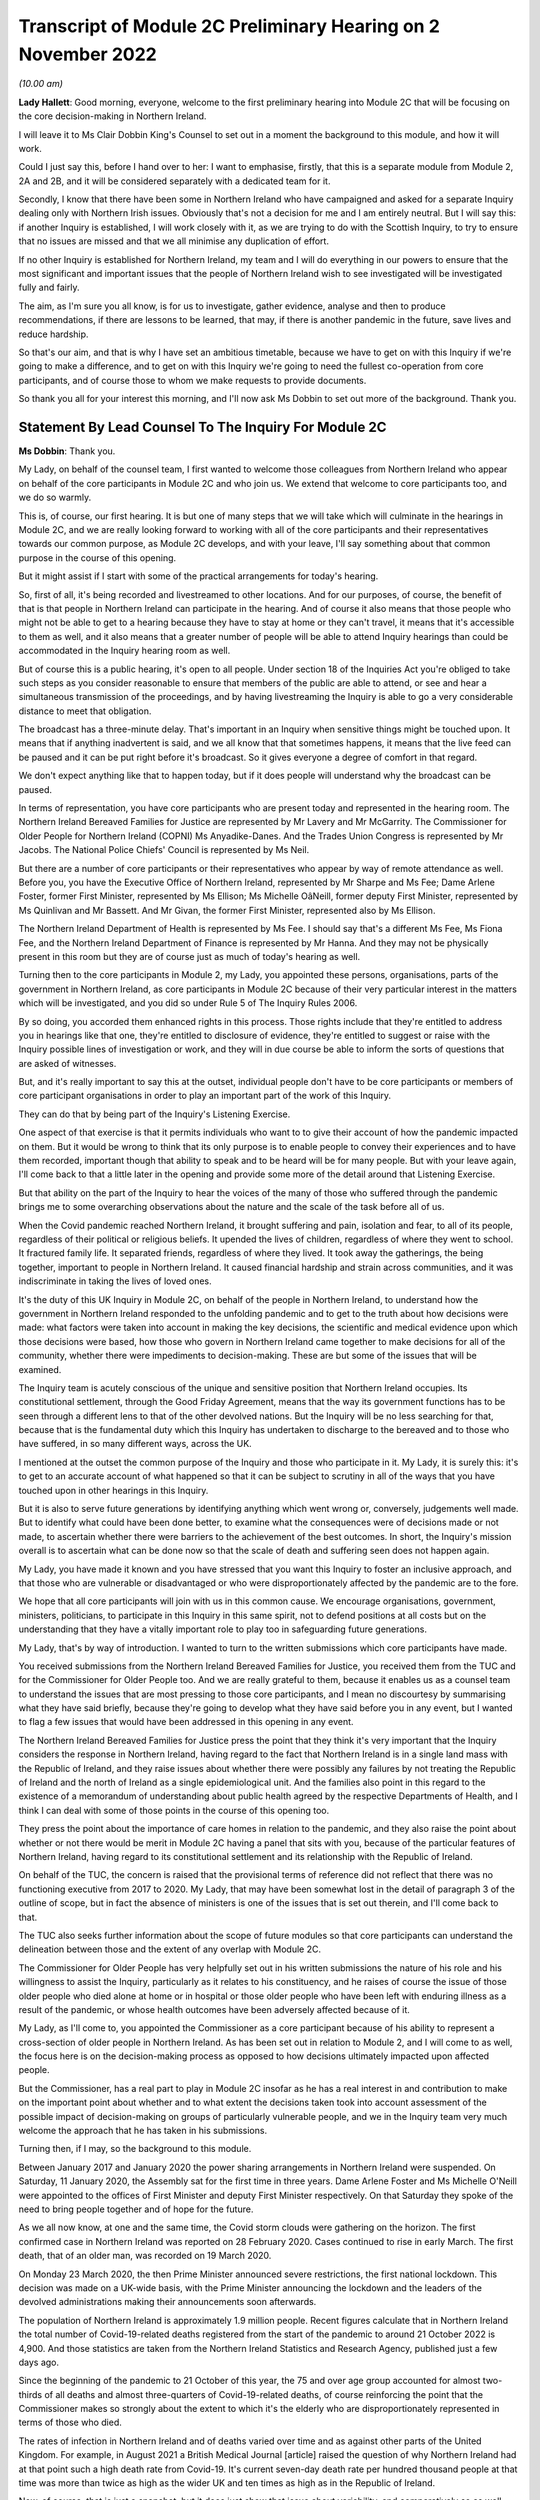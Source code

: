 Transcript of Module 2C Preliminary Hearing on 2 November 2022
==============================================================

*(10.00 am)*

**Lady Hallett**: Good morning, everyone, welcome to the first preliminary hearing into Module 2C that will be focusing on the core decision-making in Northern Ireland.

I will leave it to Ms Clair Dobbin King's Counsel to set out in a moment the background to this module, and how it will work.

Could I just say this, before I hand over to her: I want to emphasise, firstly, that this is a separate module from Module 2, 2A and 2B, and it will be considered separately with a dedicated team for it.

Secondly, I know that there have been some in Northern Ireland who have campaigned and asked for a separate Inquiry dealing only with Northern Irish issues. Obviously that's not a decision for me and I am entirely neutral. But I will say this: if another Inquiry is established, I will work closely with it, as we are trying to do with the Scottish Inquiry, to try to ensure that no issues are missed and that we all minimise any duplication of effort.

If no other Inquiry is established for Northern Ireland, my team and I will do everything in our powers to ensure that the most significant and important issues that the people of Northern Ireland wish to see investigated will be investigated fully and fairly.

The aim, as I'm sure you all know, is for us to investigate, gather evidence, analyse and then to produce recommendations, if there are lessons to be learned, that may, if there is another pandemic in the future, save lives and reduce hardship.

So that's our aim, and that is why I have set an ambitious timetable, because we have to get on with this Inquiry if we're going to make a difference, and to get on with this Inquiry we're going to need the fullest co-operation from core participants, and of course those to whom we make requests to provide documents.

So thank you all for your interest this morning, and I'll now ask Ms Dobbin to set out more of the background. Thank you.

Statement By Lead Counsel To The Inquiry For Module 2C
------------------------------------------------------

**Ms Dobbin**: Thank you.

My Lady, on behalf of the counsel team, I first wanted to welcome those colleagues from Northern Ireland who appear on behalf of the core participants in Module 2C and who join us. We extend that welcome to core participants too, and we do so warmly.

This is, of course, our first hearing. It is but one of many steps that we will take which will culminate in the hearings in Module 2C, and we are really looking forward to working with all of the core participants and their representatives towards our common purpose, as Module 2C develops, and with your leave, I'll say something about that common purpose in the course of this opening.

But it might assist if I start with some of the practical arrangements for today's hearing.

So, first of all, it's being recorded and livestreamed to other locations. And for our purposes, of course, the benefit of that is that people in Northern Ireland can participate in the hearing. And of course it also means that those people who might not be able to get to a hearing because they have to stay at home or they can't travel, it means that it's accessible to them as well, and it also means that a greater number of people will be able to attend Inquiry hearings than could be accommodated in the Inquiry hearing room as well.

But of course this is a public hearing, it's open to all people. Under section 18 of the Inquiries Act you're obliged to take such steps as you consider reasonable to ensure that members of the public are able to attend, or see and hear a simultaneous transmission of the proceedings, and by having livestreaming the Inquiry is able to go a very considerable distance to meet that obligation.

The broadcast has a three-minute delay. That's important in an Inquiry when sensitive things might be touched upon. It means that if anything inadvertent is said, and we all know that that sometimes happens, it means that the live feed can be paused and it can be put right before it's broadcast. So it gives everyone a degree of comfort in that regard.

We don't expect anything like that to happen today, but if it does people will understand why the broadcast can be paused.

In terms of representation, you have core participants who are present today and represented in the hearing room. The Northern Ireland Bereaved Families for Justice are represented by Mr Lavery and Mr McGarrity. The Commissioner for Older People for Northern Ireland (COPNI) Ms Anyadike-Danes. And the Trades Union Congress is represented by Mr Jacobs. The National Police Chiefs' Council is represented by Ms Neil.

But there are a number of core participants or their representatives who appear by way of remote attendance as well. Before you, you have the Executive Office of Northern Ireland, represented by Mr Sharpe and Ms Fee; Dame Arlene Foster, former First Minister, represented by Ms Ellison; Ms Michelle OâNeill, former deputy First Minister, represented by Ms Quinlivan and Mr Bassett. And Mr Givan, the former First Minister, represented also by Ms Ellison.

The Northern Ireland Department of Health is represented by Ms Fee. I should say that's a different Ms Fee, Ms Fiona Fee, and the Northern Ireland Department of Finance is represented by Mr Hanna. And they may not be physically present in this room but they are of course just as much of today's hearing as well.

Turning then to the core participants in Module 2, my Lady, you appointed these persons, organisations, parts of the government in Northern Ireland, as core participants in Module 2C because of their very particular interest in the matters which will be investigated, and you did so under Rule 5 of The Inquiry Rules 2006.

By so doing, you accorded them enhanced rights in this process. Those rights include that they're entitled to address you in hearings like that one, they're entitled to disclosure of evidence, they're entitled to suggest or raise with the Inquiry possible lines of investigation or work, and they will in due course be able to inform the sorts of questions that are asked of witnesses.

But, and it's really important to say this at the outset, individual people don't have to be core participants or members of core participant organisations in order to play an important part of the work of this Inquiry.

They can do that by being part of the Inquiry's Listening Exercise.

One aspect of that exercise is that it permits individuals who want to to give their account of how the pandemic impacted on them. But it would be wrong to think that its only purpose is to enable people to convey their experiences and to have them recorded, important though that ability to speak and to be heard will be for many people. But with your leave again, I'll come back to that a little later in the opening and provide some more of the detail around that Listening Exercise.

But that ability on the part of the Inquiry to hear the voices of the many of those who suffered through the pandemic brings me to some overarching observations about the nature and the scale of the task before all of us.

When the Covid pandemic reached Northern Ireland, it brought suffering and pain, isolation and fear, to all of its people, regardless of their political or religious beliefs. It upended the lives of children, regardless of where they went to school. It fractured family life. It separated friends, regardless of where they lived. It took away the gatherings, the being together, important to people in Northern Ireland. It caused financial hardship and strain across communities, and it was indiscriminate in taking the lives of loved ones.

It's the duty of this UK Inquiry in Module 2C, on behalf of the people in Northern Ireland, to understand how the government in Northern Ireland responded to the unfolding pandemic and to get to the truth about how decisions were made: what factors were taken into account in making the key decisions, the scientific and medical evidence upon which those decisions were based, how those who govern in Northern Ireland came together to make decisions for all of the community, whether there were impediments to decision-making. These are but some of the issues that will be examined.

The Inquiry team is acutely conscious of the unique and sensitive position that Northern Ireland occupies. Its constitutional settlement, through the Good Friday Agreement, means that the way its government functions has to be seen through a different lens to that of the other devolved nations. But the Inquiry will be no less searching for that, because that is the fundamental duty which this Inquiry has undertaken to discharge to the bereaved and to those who have suffered, in so many different ways, across the UK.

I mentioned at the outset the common purpose of the Inquiry and those who participate in it. My Lady, it is surely this: it's to get to an accurate account of what happened so that it can be subject to scrutiny in all of the ways that you have touched upon in other hearings in this Inquiry.

But it is also to serve future generations by identifying anything which went wrong or, conversely, judgements well made. But to identify what could have been done better, to examine what the consequences were of decisions made or not made, to ascertain whether there were barriers to the achievement of the best outcomes. In short, the Inquiry's mission overall is to ascertain what can be done now so that the scale of death and suffering seen does not happen again.

My Lady, you have made it known and you have stressed that you want this Inquiry to foster an inclusive approach, and that those who are vulnerable or disadvantaged or who were disproportionately affected by the pandemic are to the fore.

We hope that all core participants will join with us in this common cause. We encourage organisations, government, ministers, politicians, to participate in this Inquiry in this same spirit, not to defend positions at all costs but on the understanding that they have a vitally important role to play too in safeguarding future generations.

My Lady, that's by way of introduction. I wanted to turn to the written submissions which core participants have made.

You received submissions from the Northern Ireland Bereaved Families for Justice, you received them from the TUC and for the Commissioner for Older People too. And we are really grateful to them, because it enables us as a counsel team to understand the issues that are most pressing to those core participants, and I mean no discourtesy by summarising what they have said briefly, because they're going to develop what they have said before you in any event, but I wanted to flag a few issues that would have been addressed in this opening in any event.

The Northern Ireland Bereaved Families for Justice press the point that they think it's very important that the Inquiry considers the response in Northern Ireland, having regard to the fact that Northern Ireland is in a single land mass with the Republic of Ireland, and they raise issues about whether there were possibly any failures by not treating the Republic of Ireland and the north of Ireland as a single epidemiological unit. And the families also point in this regard to the existence of a memorandum of understanding about public health agreed by the respective Departments of Health, and I think I can deal with some of those points in the course of this opening too.

They press the point about the importance of care homes in relation to the pandemic, and they also raise the point about whether or not there would be merit in Module 2C having a panel that sits with you, because of the particular features of Northern Ireland, having regard to its constitutional settlement and its relationship with the Republic of Ireland.

On behalf of the TUC, the concern is raised that the provisional terms of reference did not reflect that there was no functioning executive from 2017 to 2020. My Lady, that may have been somewhat lost in the detail of paragraph 3 of the outline of scope, but in fact the absence of ministers is one of the issues that is set out therein, and I'll come back to that.

The TUC also seeks further information about the scope of future modules so that core participants can understand the delineation between those and the extent of any overlap with Module 2C.

The Commissioner for Older People has very helpfully set out in his written submissions the nature of his role and his willingness to assist the Inquiry, particularly as it relates to his constituency, and he raises of course the issue of those older people who died alone at home or in hospital or those older people who have been left with enduring illness as a result of the pandemic, or whose health outcomes have been adversely affected because of it.

My Lady, as I'll come to, you appointed the Commissioner as a core participant because of his ability to represent a cross-section of older people in Northern Ireland. As has been set out in relation to Module 2, and I will come to as well, the focus here is on the decision-making process as opposed to how decisions ultimately impacted upon affected people.

But the Commissioner, has a real part to play in Module 2C insofar as he has a real interest in and contribution to make on the important point about whether and to what extent the decisions taken took into account assessment of the possible impact of decision-making on groups of particularly vulnerable people, and we in the Inquiry team very much welcome the approach that he has taken in his submissions.

Turning then, if I may, so the background to this module.

Between January 2017 and January 2020 the power sharing arrangements in Northern Ireland were suspended. On Saturday, 11 January 2020, the Assembly sat for the first time in three years. Dame Arlene Foster and Ms Michelle O'Neill were appointed to the offices of First Minister and deputy First Minister respectively. On that Saturday they spoke of the need to bring people together and of hope for the future.

As we all now know, at one and the same time, the Covid storm clouds were gathering on the horizon. The first confirmed case in Northern Ireland was reported on 28 February 2020. Cases continued to rise in early March. The first death, that of an older man, was recorded on 19 March 2020.

On Monday 23 March 2020, the then Prime Minister announced severe restrictions, the first national lockdown. This decision was made on a UK-wide basis, with the Prime Minister announcing the lockdown and the leaders of the devolved administrations making their announcements soon afterwards.

The population of Northern Ireland is approximately 1.9 million people. Recent figures calculate that in Northern Ireland the total number of Covid-19-related deaths registered from the start of the pandemic to around 21 October 2022 is 4,900. And those statistics are taken from the Northern Ireland Statistics and Research Agency, published just a few days ago.

Since the beginning of the pandemic to 21 October of this year, the 75 and over age group accounted for almost two-thirds of all deaths and almost three-quarters of Covid-19-related deaths, of course reinforcing the point that the Commissioner makes so strongly about the extent to which it's the elderly who are disproportionately represented in terms of those who died.

The rates of infection in Northern Ireland and of deaths varied over time and as against other parts of the United Kingdom. For example, in August 2021 a British Medical Journal [article] raised the question of why Northern Ireland had at that point such a high death rate from Covid-19. It's current seven-day death rate per hundred thousand people at that time was more than twice as high as the wider UK and ten times as high as in the Republic of Ireland.

Now, of course, that is just a snapshot, but it does just show that issue about variability, and comparatively so as well. But, my Lady, each death, each case of serious illness will have devastated those affected. And for those who lost a loved one, as we all now know, that loss will be or will have been compounded by the absence of family and friends, the comfort that all of us expect to have in those times of bereavement.

The impact of the pandemic was surely felt by almost every person in Northern Ireland, but some more than others. It's well understood that the pandemic placed health and social care services and systems under the most enormous pressure. Frontline staff of those services and those offering other vital services like transport or supermarket work exposed themselves to daily risk. Swathes of the economy were affected and impacted. Individuals lost employment, their business or job security.

But for many other people, my Lady, the cost was a hidden one. It meant living in housing that was poor, or unsuitable, or overcrowded. For some, there was no escape from violence or abuse at home. There was no or little respite for those families who cared for other family members within their home, or for those families with children with particular needs.

For other people, there was a cost to their mental health. For other people, illnesses have gone undiagnosed or untreated, and those delays cannot now be undone, or could not be undone.

There are other issues as to the impact on those with existing health conditions or those children whose education was interrupted for such a long time and whether that will impact on their potential into adulthood. And a further related issue which is pressing in Northern Ireland is the impact that the pandemic had on its fragile health system.

But coming back to Module 2C, my Lady, what this human cost points to is the need for rigorous investigation of the decision-making process at the outset. In Module 2C that investigative gaze is necessarily on how the most senior levels of government reacted to the pandemic and the decisions which they made, but particularly in respect of non-pharmaceutical interventions.

I'm sure that those interventions are imprinted on all of us, but of course they included those things like the lockdowns, the local restrictions, the working from home, the social distancing.

What will be investigated in Module 2C are those matters that fall within the Inquiry's terms of reference and the provisional outline of scope document for Module 2C.

There may be those people in Northern Ireland who are unaware that there was a consultation process that informed both of these. As has been set out in the Module 1 hearing, after you were appointed and draft terms of reference had been formulated, you wrote an open letter to the public in which you announced that there would be a public consultation process on the draft terms of reference. And that was specifically so that you could take into account those issues which were pressing and of concern to the public.

You consulted widely across all four nations, and in March 2022 you visited Northern Ireland and you spoke to bereaved families there. And again, that was so that you could understand the issues in Northern Ireland which were most pressing and important to them.

In all, that process generated over 20,000 responses across the United Kingdom. A comprehensive independent report was produced which encapsulated the views expressed and the key themes that were produced as well. That, in turn, led you to revise the terms of reference in important ways, and those revisions were accepted by the then Prime Minister.

The Inquiry was formally opened on 21 July 2022, and it was at that point that you announced that it would proceed on a modular basis which would be announced and opened in sequence.

Module 2C is, as you say, quite separate to Module 2, but it is also integral to it as well. The provisional outline of scope for Module 2 was published on 31 August of this year, and it's going to examine the core political and administrative governance and decision-making in the United Kingdom concerning high level response to the pandemic from January 2020, and it's going to pay particular scrutiny to the decisions that were taken by the Prime Minister and the Cabinet, as advised by the civil service, senior political, scientific and medical advisers and Cabinet subcommittees.

So Module 2C is the analogue to that in Northern Ireland, and, as I've already said, it will focus on the decision-making by the government, including the First Minister, the deputy First Minister, and other ministers during this period.

To that end, Module 2C was also opened on 31 August, alongside the counterpart modules in Wales and Scotland as well, and its provisional scope was published on the same day.

So, like all of those parts of the Inquiry which fall under the umbrella of Module 2, it will be intensely focused on the decision-making by the government in response to the pandemic, so between the early stages of the pandemic in January 2020 until the Covid restrictions were lifted in March 2022.

Its outline of scope is necessarily provisional, because Module 2C must, like its counterparts, be agile and capable of responding as the issues are revealed in terms of disclosure and evidence.

It's inevitable that this will include consideration of the consequences of not having power sharing arrangements right up until the emergence of Covid and the response that that absence had on the response to the pandemic.

It seems to us, my Lady, that there are a series of really practical questions that that gives rise to. But standing back from that, the main question appears to be what impact it had on those who picked up the reins of power in January 2020 and who were not just beginning to run government again in Northern Ireland and all that that entails, but who were thrust headlong into dealing with a rapidly unfolding pandemic.

What was the legacy of the absence of power sharing arrangements on the institutions of government, on civil servants, on the health service? How did that shape the response by the government to the pandemic?

That means, naturally, that there's going to be a focus on those politicians who held the highest offices in this module: the First Minister and the deputy First Minister. We do understand their relationship with the Executive Committee and the role of the Executive Committee in decision-making in Northern Ireland.

But the First Minister and the deputy First Minister do have a distinct position in the constitutional arrangements in Northern Ireland, and it was for that reason that you appointed them core participants in their own right. And between them they should be able to speak to the decisions that were made in the Executive in terms of those key decisions that will be subject to scrutiny.

But again, my Lady, standing back and pulling the lens out, as it were, I anticipate that what you may also want to scrutinise, given the unique power sharing arrangements in Northern Ireland, is whether and to what extent politicians pulled together for the good of all people and to what effect.

Like all of the devolved nations, Module 2C will also seek to understand the relationship between the government in Northern Ireland and the United Kingdom Government as well in that decision-making process, whether and how that relationship impacted upon the decisions which the government in Northern Ireland made. And that will include examination of the information, the advice, the expertise provided by the UK Government and other relevant international and national bodies as well. But I suppose, in summary: what was the nature of the relationship, the dialogue, the communication, between the United Kingdom Government and the devolved nations? And did that relationship work in Northern Ireland so as to produce the best outcomes for people?

Northern Ireland is quite distinct from Scotland and Wales in terms of its history, its geography, its constitutional arrangements. It shares a border, of course, with the Republic of Ireland and that adds a different dimension again, as compared to the other devolved nations. As set out in the provisional scope document, the Inquiry will also consider the extent to which decisions were informed by the response of the government in the Republic of Ireland as well.

But I thought it would help at least if I said or indicated that we are aware of the matters that the bereaved families have raised as well about the issue of Northern Ireland being an epidemiological unit with the Republic of Ireland, and we're aware of the memorandum of understanding as well, and we have sought to ask relevant bodies about that in the Rule 9s as well.

A good example of that, for example, is the public health authority in Northern Ireland. We have asked that body a series of questions about their interactions with counterparts in the Republic of Ireland or about co-operation in the Republic of Ireland. So we are aware of that.

Just turning to the really significant decisions that the investigation will focus on, Module 2C will consider the timeliness of the interventions, whether there were viable alternatives, whether different decisions might have produced different outcomes.

We hope to investigate what the driving forces of the decision-making were. Put another way, were there overarching principles which informed how government approached the decisions it had to make or which guided decision-making? Did politicians have consistent objectives that they sought to meet when they were making decisions? Did they have ethical frameworks within which they ought to make those decisions as well? Those are all the sorts of things we hope will be encompassed in the investigation.

Also, to what extent was it possible to reliably foresee or measure the consequences of the decisions that were taken? Not just in terms of the spread of the pandemic as well but all of the other ways that they affected society as well. Were there steps that could have been taken to mitigate those other potential consequences?

Of course, implicit in all of those questions is understanding the extent to which there was assessment of the impact that the decisions would have on existing inequalities.

Being clinically vulnerable is one potential area of inequality, and perhaps it's the one that comes most to mind when we consider Covid, but we know that there are many other people who have been disproportionately affected, and we've touched on some of those already: the people on frontline services, the disabled, the elderly, children, those with chronic health needs, and members of ethnic minority communities. In common with the other Modules 2 and 2A and 2B, we will also seek to ascertain the extent to which the different groups of people who stood to suffer particular disadvantage because of the pandemic were identified as part of the decision-making process, and the degree to which this was factored into that important decision-making.

And of course, as I've already said, that's the very reason why you have appointed representative bodies as core participants in Module 2C, but we will also be seeking witness statements and evidence from other statutory bodies who have important roles in relation to people with protected characteristics, and I will return to that.

My Lady, the four nations were not in lock-step with each other in terms of the measures which they took to tackle the pandemic, and that's not to suggest that they should have been, but there are issues about why there was divergence, whether the taking of divergent approaches mattered, and again, whether or not that impacted on the overall effectiveness of the response to the pandemic.

It's also clear that the pandemic put those experts -- and by this we broadly mean those with scientific, statistical and medical expertise -- under great pressure to produce data and advice at pace and to make that comprehensible to civil servants, advisers and politicians who would go on to use it to inform their decision-making. And again in Module 2C we wish to investigate that further and understand the extent to which those charged with the high-level decision-making were able to assimilate and understand the science of responding to the pandemic as well.

Module 2C will also consider the wider issues around health messaging. Were there issues particular to Northern Ireland that the health communications needed to tackle? Were the communications as effective as they could have been? Were there any factors which impacted upon public confidence in the steps the government was asking the public to take in response to the pandemic?

My Lady, these are some of the provisional matters which Module 2C anticipates will be investigated and that we have begun the process of sending Rule 9 letters out in respect of.

My Lady, in terms of the future course of the Inquiry, one of the issues which has been raised is how the Inquiry will develop and what part Northern Ireland will play as the Inquiry does develop. In Module 2, because the focus is on those crucial, very high-level decisions, it was clear that the devolved nations need to have these sub-modules, but the ambit of later modules and how the interests of the devolved nations will be represented in those as the Inquiry progresses is a matter which is under consideration.

You indicated in July 2022 that one further module would be Module 3, and that that would examine the impact of Covid on healthcare systems generally and on patients, hospital and other healthcare workers and staff. More detail was set out about that on Monday in the hearing in Module 2. I wasn't going to repeat everything that was said about that on Monday, but I think it's important to say that Module 3 will include consideration of the impact of the pandemic on healthcare systems in England, Wales, Scotland and Northern Ireland, and that this will include issues such as the capacity of healthcare systems to respond to the pandemic and how they evolved, healthcare-related inequalities, core decision-making within the healthcare systems. And other matters that you have directed will be inquired into include staffing levels, critical care capacity, palliative care, the issue about Do Not Attempt Cardiopulmonary Resuscitation instructions, those really important issues that arise in connection to healthcare. I thought it was important to say something about that and to indicate the level of detail with which those issues will be considered.

As regards later modules, you have indicated broadly that they will cover both system issues and impact issues across the United Kingdom, and that this will include issues like: vaccines, therapeutics and antiviral treatment across the UK; the care sector; government procurement and PPE; testing and tracing; government business and financial responses across the UK, and impact on business sectors; health inequalities and the impact of Covid-19; education and children and young people; the impact on public services and public sectors; and issues like hospitality, retail, sport and culture.

My Lady, it may be that different modules take different approaches dependent on their subject matters, because there is an inherent flexibility to the modular system. But the Inquiry would wish to make clear that those issues significant to Northern Ireland will be considered with rigour as the Inquiry develops.

May I say a brief word about the Rule 9 requests that we have made.

The Inquiry started its work on 21 July and, like all public inquiries, a very good deal went on to get the Inquiry set up and instituted, and that included getting Module 2C started.

The work has included the sending of the initial really important Rule 9 letters to organisations who are significant because the disclosure that we seek from them will be fundamental to our work, and it's likely that the disclosure we get from them will inform the further Rule 9 disclosure requests that we make.

Those initial requests have been sent to the Northern Ireland Executive, the Department for Health, the Northern Ireland Office and the Public Health Agency.

That process of issuing Rule 9 letters is ongoing and iterative. It's expected that within the next few weeks those requests will also be sent out to the government departments in Northern Ireland, the Office of Northern Ireland's Chief Medical Officer, statutory bodies responsible for safeguarding and promoting the rights and interests of vulnerable people as well.

I just wanted to say, though, that the Rule 9 letter to the Executive Office is of obvious import. It's a critical one. Aside that it seeks a corporate statement about the processes by which decisions were made by the government in Northern Ireland, it also seeks extensive disclosure. And the type of disclosure sought, and I emphasise this is just to indicate some of the things that have been sought, is extensive.

So what we've asked for are things like the key policy and guidance documents, position papers, policy advice, any framework agreements which were entered into that relate to the issues that have been asked about, a chronological list of key meetings, so meetings at which significant decisions were made or discussed. For those sorts of meetings, the agendas, submissions to ministers, briefing notes, pre-reading, actions, action trackers.

That's just, again, a snapshot but it's important to, I think, make clear the detailed sort of material that we are seeking from the Executive Office. Because what we ultimately want to get is the record of how the key decisions were made and what underpinned the decisions. So we expect to receive a record of the discussions which led to the decisions and, as I've said, the underlying material. And we hope that once we have that that will obviously -- and the disclosure from the other key organisations -- that will be the spine of our disclosure and provide us with that ability then to go to other people, other organisations, on the basis of what we know to ask for that more detailed disclosure or that ability to ask very specific things of people that we know that they must know about.

A team of solicitors, barristers and paralegals is ready and waiting to review the material that we receive for relevance.

An issue that has been raised over the course of the past couple of days, and indeed in relation to Module 1, and you gave a ruling about it, is the disclosure of Rule 9 requests. The submission which has been made to you by the Inquiry teams is that the disclosure of Rule 9 requests is not required by the Rules, nor established by past practice, and that given that almost all of the Rule 9 requests will be superseded by and built upon further iterative requests from the Inquiry, disclosure of the Rule 9 requests would of itself not serve any particular purpose, because they would be bound to be built upon in any event. And of course core participants will get to see the relevant material which that generates as well.

But what you indicated in the ruling in Module 1, and it was referred to in the hearing in Module 2, is that the Inquiry is also undertaking to provide an update as well, I think it's a monthly update, as to disclosure and where it has reached in each of the sub-modules as well.

Turning then to disclosure to core participants.

My Lady, public inquiries, like other investigative bodies, are a bit like funnels. That's the analogy that's often drawn. By their Rule 9 requests they seek a variety of material which is likely to be relevant or may be relevant, and upon inspection it may not be or it may lead the Inquiry down a different investigative route to a more relevant document or piece of evidence.

The point is that by a process of assessment for relevance, the Inquiry is able to refine that which it ultimately provides to core participants.

In an Inquiry like this, there is an obvious need for balance. The number of potentially relevant documents held by core participants or organisations across the UK is vast. Reference was made on Monday to that maximum public law that too much disclosure can be as damaging as too little, and I was reminded of something that Lord Justice Singh, who has given lots of important judgments on disclosure, said in the well known case of Hoareau, he warned against parties off-loading -- those are his words, not mine -- a "huge amount" of disclosure on another party and asking them "to find the 'needle in the haystack'". And what he emphasised was the importance of parties assisting the court in order to get to the key issues.

Lord Justice Singh's concern can apply equally to public inquiries. Too much disclosure can be derailing. It can obscure that which is really important. And as contemplated by Lord Justice Singh, critical documents are much harder to find in a morass of marginally relevant or irrelevant documents.

So in Module 2C we will strive to get that balance right by our iterative process, not by making requests of core participants which amount in reality to just asking them for everything or almost everything or which excuse them from exercising critical judgement or assessment as to what's been asked for.

We've started by asking for the materials relevant to the making of key decisions but we will fan out from there and we will make further iterative requests from disclosure, and that will build upon what has already been received and it will go to the issues that the Inquiry considers of particular relevance.

But it's really important to say that those persons and organisations who have been asked for disclosure can really play a part in that, and we have reiterated the point to them that we do expect them to engage in the process in the spirit of co-operation.

We have indicated that organisations should be candid where questions have been asked of them intended to elicit information about difficulties which they encountered or where systems didn't work as effectively as they might have done in response to the pandemic. And material providers have been asked and will be asked to bear that in mind in terms of their approach to requests for information and disclosure, and to work with us to ensure that the Inquiry has access to all materials of relevance and not just those that we have asked for.

We're really grateful for the positive engagement and the willingness to assist that has thus far been pledged, but we do, on behalf of the Inquiry, need to make it quite clear that the Inquiry will be robust in its approach to disclosure requests and it does expect full co-operation from all those who hold relevant material.

My Lady, you also ultimately have the power to compel disclosure as well under section 21 of the Inquiries Act. We haven't asked you to exercise that power yet, but we won't hesitate to do so if we think that there is any holder of relevant materials who needs to be compelled.

So these are some of the steps that will be taken in relation to disclosure: first, as has been indicated by the Inquiry, disclosure updates will be provided so as to report on progress which has been made in obtaining relevant documents. Every core participant will receive the same documents in their module.

We will provide all documents that the Inquiry has received, subject to three things: first, a relevance review so that only relevant documents are provided; a de-duplication exercise; and then redactions, but in accordance with the redactions protocol. For example, that most obviously applies where, for example, there's personal information about people or by the making of any restriction order by you, my Lady.

Disclosure will take place in substantial tranches, it's not going to be piecemeal, and the system that will be used for its management is Relativity.

My Lady, I said that I would return to the Listening Exercise. I hope that's a convenient point to do so.

It's the process by which the experiences of bereaved families and others who have suffered because of the pandemic can be provided to the Inquiry and listened to or read, then analysed and summarised and provided to the Inquiry teams and to core participants for use in public hearings.

As has already been stated in respect of Module 2, this isn't analysis or summary of statistics or data, but rather of experience. By this means, the Inquiry will be able to hear the voices of the people of the UK and to reflect upon their experiences, but also to incorporate -- and this is important -- those accounts into its work. So the summaries of the accounts given by people and the accompanying analysis of those accounts will be fed into the public hearings as written evidence.

The Listening Exercise gives opportunity to contribute to the work of the Inquiry but in a way that requires no formality nor any need to attend a hearing, and it's open to all of those people whose lives have been affected across the spectrum of human experience. And of course no one person's experience or loss will be the same as another's, and the Listening Exercise enables this Inquiry to capture that full breadth of human experience across the United Kingdom, but including from those people who would never otherwise come forward or whose voices would never be heard in the setting of a formal public inquiry. It allows people to come forward and say what happened to them in circumstances where they otherwise might not. And we really hope that people in Northern Ireland will contribute to the work of the Listening Exercise.

So it will support the Inquiry's legal process, but -- people need not be worried -- it's not a legal process in and of itself, and the experiences which people share will not be filed in the hearings by way of direct evidence or as individual testimony. Their accounts will be anonymised.

The plans for the Listening Exercise have been set out in a note from the Solicitor to the Inquiry which is available on the Inquiry website, but, as was set out in the hearing in Module 2, piloting of different approaches to the Listening Exercise is going to start shortly. Obviously the piloting is important because the architecture of the Listening Exercise has to be just right.

In November there's going to be a pilot of an online platform whereby people will be invited to share their experiences via the Listening Exercise website. And then later, in the winter and into the spring, a pilot in-person and online process will start with group sessions, and over time those trials will increase in scales until the Listening Exercise is running at full capacity next year.

My Lady, may I touch upon the issue of expert witnesses.

The Inquiry has provisionally identified a number of specialist areas in relation to which lay and expert witnesses may give evidence in Module 2, and in broad terms the specialist areas that Module 2 has identified may include the following: public policy and governance, systems for measuring and the estimation of infections and deaths and the registration of deaths, statistical methods in infectious disease epidemiology and the modelling, government and public communications, and behavioural science. That's just a summary.

We on behalf of Module 2C will consider whether issues relevant to Northern Ireland could be captured by the same experts, but will also consider any areas of specialism that it might have specific Northern Irish expertise on for Module 2C. And I think as has already been said, in the event that experts are instructed, for example, letters of instruction setting out the parameters of their work and the questions that they will be asked will be prepared. The questions that experts are asked to address will be made available to core participants in advance of any report being finalised, and core participants will be provided with an opportunity to provide observations on them.

My Lady, again with your leave, I just wanted to end this opening on the issue of commemoration.

Because the scale of the loss which this Inquiry will consider is unprecedented, so too must it find different ways to acknowledge those who died. One of the purposes of commemoration is to remind core participants and the Inquiry of the people who are at the centre of its work, to bring them to mind, to remind everyone that behind all of the legal processes, the issues, the forensic points, there are people who were loved and who are missed, and who sight must not be lost of.

In this Inquiry, the scale of loss is so great and the experience of loss through Covid so wide, so proximate to all, that on behalf of the Inquiry team we wanted to reiterate that this loss of sight will not happen. Consideration of those who died, of the loss suffered by those who continue to live, will naturally permeate all aspects of the Inquiry's work, and of Module 2C's work.

The Inquiry is considering other ways to remember and to reflect upon those people who died. My Lady, I know that consideration is being given to perhaps a physical installation at a hearing centre which could be a static or mobile artwork or something more organic that grows over time, such as a book of commemoration or a video wall, and that you're also looking at how the Inquiry website can be used for commemoration.

But I know, and that you will want this to be emphasised, that you want the Inquiry to work with those representatives of those most affected to develop a fitting commemoration and that the Inquiry will notify effective groups of its developing thinking and involve them as appropriate in the coming weeks.

My Lady, just then in terms of future hearings.

It's anticipated that there will be a further preliminary hearing for Module 2C in the early part of 2023. The Module 2 hearing will take place in and around summer 2023, but the public hearing in Module 2C will take place in Northern Ireland in early 2024, and I think the provisional marking for it is about three weeks, and this will be kept under review. So I think it's important to say that there's a slightly different timetable then for Module 2C.

My Lady, those are the opening submissions on behalf of Module 2C. Is there anything that I can assist you with?

**Lady Hallett**: Not at this stage, thank you very much indeed, Ms Dobbin, it's been extremely helpful.

We shall take a break now and I will return at 11.15. Thank you.

*(11.00 am)*

*(A short break)*

*(11.15 am)*

Submissions On Behalf Of Northern Ireland Covid-19 Bereaved Families For Justice By Mr Lavery
---------------------------------------------------------------------------------------------

**Lady Hallett**: Mr Lavery.

**Mr Lavery**: Good morning, my Lady.

**Lady Hallett**: Good morning, Mr Lavery.

**Mr Lavery**: As your Ladyship knows, at this stage the people I represent are the Northern Ireland Covid-19 Bereaved Families for Justice, and I have outlined before, but for the purposes of this, I'm just going to say very briefly who these people are.

First of all, they're a formidable group of people, headed by Martina Ferguson, who is here, and she is over at the Inquiry today, my Lady, and Brenda Doherty. And they're represented by myself and Conan Fegan, Malachy McGowan, and the team from PA Duffy, who are over here today as well, and represented that group at the Module 1 and Module 2 on which I've already addressed your Ladyship.

This is the first module dealing specifically with Northern Ireland but, as I said to your Ladyship in Module 1, we and the people I represent first met you at a Listening Exercise in the Europa Hotel in Belfast in March, and indicated to you at that previous preliminary hearing how much everybody was struck by the humanity you showed at that event and how moved you were, and everybody, by the accounts given, the personal accounts given of everybody there. It was a group of about 15 or 20 people. And how deeply impacted those people were by the -- not just the effect of the bereavement, but the impact that the restrictions had on their last moments with their loved ones, and saying goodbye to their loved ones, and those end of life decisions that they were forced to make in the most difficult and extreme circumstances, without any advice and with very little support.

I say that by way of opening, and we have addressed in the previous modules the issue of the Listening Exercise and how that might evolve and the process that the Inquiry is putting in place to deal with that, and what I wanted to share as well was, at that event in the Europa, how you shared with us the impact that hearing accounts like that had on you at that event and in previous inquiries in which you had been involved, deep personal impact.

I'm not going to go over how the Listening Exercise is to be carried out, but there is room, we think, still for a -- because of the scale of this module and the amount of people involved, that the Inquiry would at least keep under consideration some form of pen portrait exercise when the Inquiry sits in Northern Ireland, for instance, or at some stage. That would be very important to the people that I represent.

We welcome the other core participants that are here today as well, my Lady. The TUC are making an important contribution, have done in the other modules. And of course today we have the Commissioner for Older People of Northern Ireland.

We agree that it wouldn't be possible to set out -- it wouldn't be practically possible to set out in any detail all of the issues that will be addressed in the course of the Inquiry. And as Ms Dobbin said in her address to your Ladyship earlier on today, she did carefully and accurately summarise the thrust of our submissions about what should and might be -- should be the focus of Module 2C. We are encouraged. It's a mark, I think, of the role that the core participants can and will play that our submissions so far have been listened to and the response from Ms Dobbin today to those submissions is very much to be welcomed.

For instance, when she says that the focus -- that there will be a focus on those who held the highest offices in Northern Ireland, that the role of the central government she addressed your Ladyship upon earlier, and how does that fit between Module 2 and Module 2C, that central government's awareness of the unique situation of Northern Ireland, what kind of contingency there was for that, and what the response was.

I have addressed your Ladyship on the uniqueness of the situation in Northern Ireland, and Ms Dobbin referred in particular this morning to the -- which I know has been addressed by the TUC in their submissions -- the three-year hiatus up until January of 2020. But unfortunately what is an ongoing feature of Northern Ireland has been periods when there has been no Assembly, or no functioning Assembly, or the mandatory coalition arrangement that is government devolved in Northern Ireland under the Good Friday Agreement. It's uncontroversial to say at this stage, my Lady, during another period of no Assembly and no government, that there is a state of dysfunction in devolved government in Northern Ireland which central government ought to be aware of, as I say, ought to make contingency for, and be able to respond to.

I mention that when I say that our submissions are and have been addressed. I also say, my Lady, it's very important that we're here and that we make contact with the Inquiry team on a personal basis, and we want to offer our support and collaboration with the team, and so I'm highlighting these as features where we have raised issues and that they appear to have been addressed and considered by the team.

For instance again, and Ms Dobbin referred to this earlier, that the Rule 9 requests would be targeted at the issue of co-operation with the Republic of Ireland dealing with those matters that we dealt with in our written submissions.

Just touching on those submissions, my Lady, and I mentioned the unique features of Northern Ireland. Of course there's the dysfunctional devolved government, but two other prominent features are that we don't have an NHS as such, we have a universal healthcare arrangement where health is dealt with together with social care by the same bodies -- there are five separate bodies dealing with this -- and how they joined up, how their thinking was joined up, if it was at all. And of course the Inquiry will want to look at how far those senior politicians and decisions they made filtered all the way down to decisions that were made on the ground.

So that's the unique feature. But of course the island of Ireland as a single -- it's a word I struggle with, my Lady, your Ladyship referred to it -- juridical -- on Monday -- epidemiological unit.

Of course, that goes without saying when you think about it, but such is the nature and history, which again Ms Dobbin referred to, about Northern Ireland that it is sometimes forgotten.

The island of Ireland -- there is a reference to border controls and the extent to which decisions were informed by the response of the Government of the Republic of Ireland, and Ms Dobbin has indicated today that -- how that will be fleshed out and looked at, and that is to be welcomed.

So there's the epidemiological unit and then there's the memorandum of understanding that existed between Northern Ireland and the Republic of Ireland Health ministers.

It came as a surprise to us when we were looking at this, my Lady, that for the last 24 years there has been a single all-island institute for public health for the Republic of Ireland and Northern Ireland, which was set up under the Good Friday Agreement and is directly accountable to the Chief Medical Officers in Belfast and Dublin. This was looked at by SAGE in its report of 12 May 2020, and when they were looking at managing the risk of exporting and importing cases from countries with high risks of transmission, they identified a serious loophole where they said it will be perfectly possible for someone to fly from somewhere where the level of infection is extremely high, such as New York to Dublin, and then change planes to travel to London. For this and for other reasons related to the extent of movement across the Irish border, it makes much more sense either to treat the two main islands of Britain and Ireland as separate entities for human health purposes, as is already the case for animal health, or for the UK and Republic of Ireland to agree a common approach.

Again, I mentioned that, in Module 2, what connection was there between the governments in Dublin and London, and what impact the common travel area has on dealing with matters relating to the pandemic.

And that there were three issues identified by Dr Scally, who is Honorary Professor of Public Health at University of Bristol and president of the Epidemiology and Public Health section of the Royal Society of Medicine, and he said that there are three outstanding issues that require an urgent all-Ireland response. One was the investigation of the relatively high incidence of cases of coronavirus in the border counties of the south. And the second is the difficult issue of putting airport restrictions. The third is the nonsensical difference between the recommendation, under some circumstances, of 14 days' isolation in the south and seven days in the north. And he wrote further in February 2021 again identifying:

"... two missing components of successful zero Covid strategy in Ireland ... firstly, mandatory hotel quarantining for travellers arriving on the island and secondly, effective north-south co-operation."

Just to quote him briefly, my Lady, if I may:

"You cannot have this situation, which we know doesn't work, of voluntary self-isolation combined with a lack of co-operation north and south ... Government ministers in Dublin insist that it is impossible to cooperate with the North because of the DUP and we can't have an all-island strategy. In reality, it's a failure of the body politic, both north and south.

"Meanwhile, we have now far exceeded the number of deaths from 'the Troubles'. Don't tell me it's impossible for the administrations north and south to co-operate on this; that is stupid."

These difficulties again were highlighted by a study entitled "Obstacles to Public Health That Even Pandemics Cannot Overcome: The Politics of COVID-19 on the Island of Ireland". Again, just to quote briefly from that study:

"Public health narratives that frame the island of Ireland as a [single epidemiological unit] or for Covid-19 are seen to push NI one step closer to a united Ireland, and coming on foot of the Brexit trade deal between the UK and the EU, unionist concerns are at an all-time high. Ultimately, Brexit has further 'politicised and toxified the British-Irish political landscape' so much so that public health responses are automatically viewed as constitutional threats."

And they go on to say:

"... however, this study has demonstrated substantial public health policy alignment brought about through ongoing dialogue and cooperation between the health administrations in each jurisdiction. While this is cause for optimism, the outbreak of Covid-19 on the island of Ireland is a reminder that there are political obstacles to public health that even pandemics cannot overcome."

The idea that political decisions were made in Northern Ireland against the background of binary constitutional issues -- should we follow Dublin or London in the way that we approach a pandemic? -- and how much that featured is something that's important to look at in the Northern Irish context.

Then, my Lady, the second issue under this is this memorandum of understanding that was arrived at between Northern Ireland and the Republic of Ireland Health ministers, and this was formulated on 7 April 2020 where the memorandum of understanding committed the NI Executive and the Republic of Ireland Government to "coordination and cooperation" in response to Covid-19, with the active involvement of health administrations to protect as paramount "the lives and welfare of everyone on the island ... and no effort will be spared in that regard".

Again, Dr Scally commented on this and described it as a meaningless document:

"The language remains great and the sentiment is excellent, but I don't think anyone could point to anything that it has influenced for the better. There is no use in having this wonderful tool is no one is prepared to pick it up and use it."

And the failure to put that to proper use we say were choices or failures of political and administrative decision-makers, and which clearly had a deleterious impact upon the way the pandemic was managed.

Ms Dobbin has mentioned the issue of care homes, which we raised, and that that will be a central issue to be looked at. 30% of all deaths in Northern Ireland from the pandemic occurred in care homes.

The issue of Rule 9 requests, my Lady, has been dealt with, and we addressed you in previous submissions relating to that. I'm not going to dilate on that any further nor on the issue of disclosure to core participants.

We have suggested that there might be a role for expert panels as happened in at least two other Inquiries in Northern Ireland, the Inquiry into Urology Services, and the Neurology Inquiry in Northern Ireland, that is --

**Lady Hallett**: Sorry to interrupt, Mr Lavery. By that you mean expert panel advisers or panelists to sit with me as decision-makers?

**Mr Lavery**: Well, panel expert -- this is something that has -- it can be looked at either way. I mean, we have an open mind about this as well. But it's something -- first of all, panel members, and the identity of those, and whether or not there is going to be panel members for Northern Ireland, and whether they're going to be bespoke, with a particular knowledge of and interest in the issues that we're looking at and Republic of Ireland issues. But I'm certainly not suggesting that your role, my Lady, should be usurped in some way by a panel of experts, a panel working with your Ladyship in that regard, and who can advise and look at material --

**Lady Hallett**: I was only asking --

**Mr Lavery**: -- (overspeaking) -- not just on an individual basis.

**Lady Hallett**: Sorry to interrupt you. I was only asking because, as you know, to have decision-making panel members is a matter for the Prime Minister, not for me.

**Mr Lavery**: Yes.

**Lady Hallett**: But I certainly have been looking at, and as Ms Dobbin outlined, the idea of having panels of experts to advise the Inquiry is something I think is well worth exploring.

**Mr Lavery**: Yes.

**Lady Hallett**: So maybe we're saying the same thing.

**Mr Lavery**: It may well be, my Lady. But again, and I hope this will be an ongoing feature of the collaboration in this Inquiry, that it's something we've raised and that Ms Dobbin has indicated in her submissions today she is looking at, and your Ladyship as well, actively considering those issues which we raise and that we think highlights the role -- the important role that core participants can play in the Inquiry going forward.

So, my Lady, that is all that I wish to say at this stage, unless I can be of any further assistance.

**Lady Hallett**: No, I'm very grateful, Mr Lavery. I have expressed my gratitude to you before, but I will do it again, because this is an independent module. You were there, you know how moving an experience I found meeting the bereaved during the consultation exercise, and Belfast was a particularly moving visit. And I learnt at first-hand the -- bereavement is bad enough but bereavement during a time of pandemic is something very different, and very much worse. And I certainly was grateful for the bereaved who attended and explained, gave their accounts of what had happened to them.

As far as -- which leads into the pen portrait evidence question. I suspect there may be ways in which I can meet my duties and my aims and allay your concerns, so I promise you that is a matter that is still under consideration. It may not be what you would call pen portrait evidence, but there will be ways, I'm sure, in which we can make sure that each module has that human element. This is not just a question of calling decision-makers, but it has the human element. So I promise you I am still thinking about subjects of that kind.

And as far as the issues you raised about the relationship with the Republic of Ireland, they're very important issues, I am very conscious of them. And as you heard, Ms Dobbin and the team are also very conscious of them. And with your assistance and the assistance of other core participants, we will investigate them thoroughly.

So thank you again for your help and your offers of collaboration and co-operation. Thank you.

**Mr Lavery**: Thank you, my Lady.

**Lady Hallett**: Right. Is it Ms Anyadike-Danes?

Submissions On Behalf Of The Commissioner For Older People For Northern Ireland By Ms Anyadike-danes
----------------------------------------------------------------------------------------------------

**Ms Anyadike-Danes**: I think it's still good morning, my Lady.

**Lady Hallett**: It is just.

**Ms Anyadike-Danes**: And it's very nearly that. It's Anyadike-Danes.

**Lady Hallett**: I'm so sorry! I did ask. I do apologise. As Mr Lavery has confirmed, I have been having a few problems with words.

**Ms Anyadike-Danes**: Well, firstly, by way of introduction, I appear for the Commissioner for Older People in Northern Ireland, and I'm here with my instructing solicitor, Aimee Miller, who is head of legal services for the Commissioner. And participating remotely is my junior, Bobbie-Leigh Herdman.

The first thing I want to do is to, on behalf of the Commissioner, thank you for granting him core participant status for this module.

He hopes that may not be the only one. But in any event, for now, to thank you for that. And also for permitting me to make these oral submissions on his behalf.

I want to really do two things with the opportunity that your Ladyship has given me. The first is to say something about the Commissioner's constituency, his role and his concerns. Partly because there are other people participating remotely or who will read about this hereafter who may not be aware of what that is, although I certainly hope all his constituencies are, but also because not everyone in the four jurisdictions has a Commissioner for Older People, and so it might be informative from that point of view.

So I want to say something about that, and his objective for participating in this Inquiry.

Then the other thing I want to do is really to pick up on some of the matters that we addressed in the written submissions, which were primarily directed to your legal team's note which, frankly, we found very helpful indeed, as did we find Ms Dobbin's address this morning.

So that's what I really want to do, and of course respond to anything that your Ladyship may ask of me.

So if I start with the Commissioner's constituency and role. As of March 2021, Northern Ireland had an over 60s older population of approximately 439,600. And that represents, at that time, some 23% of the total population of Northern Ireland. Northern Ireland has some 473 residential care homes catering for that population. There are residential care homes that cater for other populations of vulnerable people who may become relevant as your Ladyship moves forward in the terms of reference. But for that population, there is about 473. And that is catered for through about 11,400 care packages. And that does not include domiciliary care, so that's care packages just for those care homes. Nearly all of those care packages are commissioned from the private sector.

The disproportionate adverse impact of Covid-19 on that population is accepted readily by Northern Ireland's Minister for Health, and I'm sure your Ladyship has seen various iterations of these statistics, but what he said is that:

"The Covid-19 pandemic has had a huge impact on older people: 90% of Covid-19 deaths in the first wave of the pandemic were in people aged over 65. Around half of Covid-19 deaths in Northern Ireland occurred in a care home."

So that is actually a very stark perspective from which to view the work to be done in this module and the Commissioner's particular interest and involvement in it.

The Commissioner for Older People in Northern Ireland was established in accordance with the Commissioner for Older People Act (Northern Ireland) of 2011, and the principal aim of that legislation, which is enshrined in section 2, was to safeguard -- it's an important term in this context -- and promote the interests of older people in Northern Ireland. And he has mandatory duties in relation to delivering that.

The Commissioner represents the interests of potentially over 600,000 older people and their families in Northern Ireland, and this includes people experiencing a broad spectrum of personal circumstances. So he deals with those who live in their own homes, those who live at home but they are almost entirely reliant on domiciliary care, those who live in supported living or in residential care homes, as well as those who are in hospitals and hospices and those in prison establishments. It's a very, very broad spectrum of people. And the statistics and the lived experience would suggest that his constituents are and were uniquely vulnerable to experiencing long-term physical or mental health conditions, loneliness, and to feel more significant the physical impacts of being required to shield, quite apart from being very vulnerable to Covid-19 itself, arising out of perhaps their age or co-morbidities.

The Commissioner has sought to deliver particularly through the pandemic for that constituency in accordance with his mandatory duties, and some of those mandatory duties are particularly relevant to the work of not just this module but the work of the Inquiry more broadly than that.

So he is required to keep under review the adequacy and effectiveness of law and practice relating to the interests of older people and the adequacy and effectiveness of services provided for older people by relevant authorities. That's a very specific area, but he has to keep that under review.

As you're aware, my Lady, there is a significant difference between that law and practice in Northern Ireland and that of the other jurisdictions. In Northern Ireland the health and social care systems are integrated with both limbs being under the responsibility and control of the Department of Health. That might have brought very considerable benefits to dealing with something like a pandemic, particularly in relation to an older population, and one of the Commissioner's concerns over the preparation for, the response to, and the management of the pandemic is the extent to which Northern Ireland may actually have squandered the advantages that should have accrued from its integrated system. And that's an issue, when one is looking at decision-making, that we hope your Ladyship is going to bear in mind.

So, the Commissioner's publications demonstrate the depth of that knowledge, both his and that of his Office, prior to the pandemic, let alone that gained as policies were being formulated and regulations were being introduced.

So, for example, there is his 2014 report to the minister, "Changing the culture of care in Northern Ireland", and the 2015 report, "[Preparing] to care? Modernising Adult Social Care in Northern Ireland". Now, that particular report was based on research that was commissioned from the Queen's University Belfast, and its objectives were to identify gaps and issues surrounding the current, as it was then, legislative framework including the policy provision for adult social care in Northern Ireland.

And also to compare Northern Ireland with best practice in other jurisdictions including the Republic of Ireland, of which your Ladyship has heard quite a lot so far. And not only just to look at that in an academic sort of way and from the statistical material, but to make recommendations as to whether -- well, firstly, of course, and most basically, whether there was any need for any legislative reform at all. And if there was, to suggest what that might be, and how best to change the current framework in Northern Ireland to provide better support for outcomes for older people. And it also involved, interestingly, a stakeholder engagement element with a round table event to discuss outcomes and recommendations.

All of this highlighted the serious concerns over the provision of care to older people pre-pandemic. And that, to a degree, is part of what we understand your Ladyship will be considering in Module 1.

Then, the Commissioner must also promote an awareness of matters relating to the interests of older persons and the need to safeguard those interests. And that, perhaps -- the delivery of that mandatory requirement was very much to the fore during the pandemic as it developed.

And fundamental to that role was staying connected with his constituency. And he did that through a wide variety of ways, many of which are set out in our written submissions and I don't propose to go through them now.

But suffice it to say that from the earliest days of the pandemic, the Commissioner played a direct and significant role in relaying his concerns and those of the older people and their families to the decision-making bodies at the highest level, and regularly communicating updates from them back to the older population on key developments throughout the pandemic.

Now, Mr Lavery has talked about the engagement that you had in Northern Ireland, and the impact on you and others, I understand, in the room in hearing the raw description of the impact of what happened. Yes, it is very challenging to hear that. And in his direct engagement with his constituency, that is what the Commissioner and his office heard day in, day out throughout the pandemic. And that, actually, when one looks for what is the impetus of something, that is what provided the impetus for him to be relaying what he could see, as far as he was concerned, were some of the issues up to those who had the ability to make decisions and formulate policy, and to try and explain to them what was being formulated and how it was intended that would help them.

That's not an easy thing to do for the length of time the pandemic existed.

And it still happens, because there are still those who are literally burdened by the outcome of what happened, and that he is charged to deal with them and to continue to represent their interests in whatever way it is that the decision-making bodies can seek to, if not address them, certainly try and explain how it happened.

Additionally, the Commissioner took part in weekly meetings of the Older People UK Network during the pandemic. Now, that's important, because your Ladyship has heard and also recognised the differences between what was happening in the four jurisdictions, and I think Ms Dobbin made reference to the extent to which they were not in lock-step, I think was her expression. One of the issues is to look at: and what difference did it make that they weren't in lock-step? And, for that matter: what difference might it have made if they were in lock-step?

Well, the extent to which they weren't in lock-step was something that became very much apparent to the Commissioner as he participated with others in the Older People UK Network, because that provided a forum for representatives of statutory and charitable organisations from all four nations of the UK to share information, co-ordinate public comment, and actually try to keep track of the frequently changing regulations in each region and to see to what extent any of that, if it was different to what was happening in their particular jurisdiction, might be helpful. And that was again something that could be taken back and fed up to the decision-making bodies.

The Commissioner, of course, continues to engage, as I have indicated, with his constituents on a daily basis, and he hopes that makes him particularly well placed to reflect their views to your Ladyship in this part of the Inquiry and also their concerns.

So, coming now to the Commissioner's concerns and objectives, the Commissioner, in pursuance of his statutory duties, is required to advise the Secretary of State, the Executive Committee of the Assembly, and the relevant authority on matters concerning the interests of older persons, either when he gets a specific request or just when he considers it appropriate to do so. And in service of this duty, the Commissioner took an extremely proactive role during the pandemic. He was publicly calling for universal testing in care homes from as early as 23 April 2020. In fact, his first publication at all went out on throughout the pandemic he actively participated in and made recommendations at frequent pandemic response meetings with the Department of Health, Public Health Agency and the RQIA (the Regulation & Quality Improvement Authority), and on 4 June of 2020 he and his senior team, by invitation, gave evidence to the Committee for Health's inquiry into Covid-19 and its impact on care homes. He gave that evidence and much of what he said there is to be seen reflected in the recommendations that it made.

Now, the purpose of all of this is not simply to describe, if you like, the impact of what was happening so far as he could see it in his engagement with his

constituency and their families. The purpose was to use

the information he had, together with his own knowledge

and experience, of the weaknesses in the health and

social care sector, on behalf of older people, to seek

to contribute to the formulation of policy, improving

policy, and generally the response of decision-makers to

the pandemic that unfolded. That's what it was for. It

wasn't really just to simply describe what was

happening. It was for a purpose. And the purpose of

which is what your Ladyship is considering in this

module. March 2020. That's how early he was engaged. And                      12          If one thinks about some of what he was publishing,

he was looking at: the impact of lockdown on the older

population and the adverse impact on human rights,

influencing public health policies; the lack of

sufficient PPE in care homes; ageist decisions that were

being taken by medical professionals regarding

the entitlement, for example, to ventilators;

discriminatory and ageist practice on Do Not Resuscitate

forms on older patients without consulting the patient

or their families; the government failure to record care

home deaths when following advice from

the Commissioner -- that actually was ultimately

implemented at some point; the importance of testing

staff and residents regularly; the vaccination programme roll-out for older people; the disproportionate deaths in care home settings compared to the community, particularly when compared to the other areas of the UK, and your Ladyship has heard some of that earlier this morning; and of course the deaths in care homes caused by the discharge of hospital patients to care homes.

That is what he was reflecting and that is what he was hoping would be considered when policy was being formulated and regulations were being made. We know now that from 19 March 2020 to 14 October 2022 there were 4,892 Covid-related deaths recorded in Northern Ireland. And from what I said before, your Ladyship will know that the majority of them were amongst older people.

But not just that, the Commissioner is also conscious of the many and often undocumented people who continue to suffer the effects of Covid-19, whether it's because of long Covid or it's because of delays in surgeries and other healthcare services, and the disproportionate impact of waiting lists for elective surgeries on older people and the exacerbation of that problem due to the pandemic.

The Commissioner in this is not just wanting to know or have a clearer exposition of what happened. In fact, from the engagement with his constituency, he is pretty clear of much of what happened: people died and suffered and their families continue to do so. What he hopes this Inquiry will do is to find out why that happened and how it happened. So, why it all went so wrong and how it went so wrong.

That's what he hopes will be the outcome, and that is why he is so motivated to participate.

And not just for the answer to that question, but for the answer to that question to be used, as I think your Ladyship has indicated on earlier occasions in relation to other parts of the work, to ensure that, so far as one can do it, that doesn't happen again. Nobody, I think, feels that there will never be another pandemic. What we don't want is one of the type in terms of the outcome that happened with Covid-19.

Then the Senior Counsel to the Inquiry in this section, Ms Dobbin has set out the list of enhanced rights, I think she called them, that go with being a core participant.

I want to say, my Lady, that the Commissioner takes that very seriously, the fact that those are rights that accrue to a core participant. But, more specifically, the opportunity that gives, and to use that in the interests, yes, of his constituency but also to assist the Inquiry in its work so far as he can do that. The Commissioner wants to assure your Ladyship and your team that he intends to do all he can as a core participant in this module to assist the Inquiry from his expertise, experience and network. And to that end he is prepared to meet the Inquiry team as early as possible and engage with them in whatever way they consider productive.

And I have to say, and this I would like to pass on, on behalf of Ms Miller and myself, my thanks to the Inquiry team, because actually that engagement has already started. We already met them. Almost the first thing what we did when we arrived here was to meet them and to have what we thought to be a very productive introduction. And we're very grateful for that and we certainly hope that that kind of interaction can continue.

So then finally, just on why the Commissioner is being involved: he welcomes, my Lady, your desire to progress as expeditiously as possible without compromising on receiving the important material and evidence that will inform your recommendations. He noted what was said in the transcript for Module 1. That actually is his aim.

The Commissioner also notes your reference to delivering the Inquiry's ambitious timetable will require the full co-operation of core participants and others, and your Ladyship repeated that today, and he confirms that he will do all that he can within his remit to further precisely that. And that includes welcoming the opportunity to provide relevant documents and evidence in ways that can be developed more with your team.

I just want to say some matters about the scope of the module, what I might call the discovery issue, if you like, which are the Rule 9 requests and disclosure, and experts, if I may. I hope I'm not trespassing too much on the time.

**Lady Hallett**: If you could focus on the -- I have read your written submissions.

**Ms Anyadike-Danes**: I'm very grateful.

So, since you have, then one of the areas that the Commissioner really wants to work with is really something that Mr Lavery spoke about, which is care homes. Your Ladyship has indicated that you will look at that.

There are some very unique elements of what happened in care homes as a result of the pandemic. If one sees, for example, the impact of lockdown and the lack of physical inspection or attendance of families that was possible during the pandemic. The Commissioner is very concerned that in the absence of that, if you like, the outside world lost its eyes and ears on what was happening in care homes. And he is very much aware of that and aware that how issues to do with isolation and reduction of -- within the care homes -- interpersonal contact, all of that was a matter that was managed individually by care homes in a way that didn't necessarily allow others to be appreciative of how that was happening and how that might have been improved.

**Lady Hallett**: Can I just interrupt there?

**Ms Anyadike-Danes**: Yes.

**Lady Hallett**: Just to make things clear, there will be a module that focuses on the care sector.

**Ms Anyadike-Danes**: Yes.

**Lady Hallett**: This module is focusing on key decision-making and whether or not the key decision-makers took into account the impact on various groups, like people in the care home, the elderly, children and the like. So when it comes to the really detailed kind of aspects you're talking about, that is more likely to be dealt with in the care home sector; its only subject matter will be the care sector.

**Ms Anyadike-Danes**: Yes, well, I'm very grateful for that, my Lady, and I did understand, certainly even from what the Senior Counsel to the Inquiry on the Welsh module said yesterday, that there was going to be an element on the care sector. And that brings me to another area that the Commissioner has an interest in, and it may be that we can take this forward in discussion with your team, which is: when one looks at the health sector, which is Module 3, as we understand it, and the care sector at some module at some stage perhaps later on, for Northern Ireland what was happening -- and by that, for the purposes of this, I mean the decision-making of what was happening and the way they took the experiences of what was being described, and the concerns about it, back up the line, if I can put it that way, to feature in policy and decision-making.

For Northern Ireland, actually, the care home straddles both those. So it's not really possible effectively to look at that decision-making and policy making discretely in healthcare or in social care, because of the -- the way the integrated system works, it's -- one would not get a proper picture of the hows and the whys in relation to decision-making without being able to look at how those -- both those sectors came together in the care home sector.

So I will say no more about that, because I'm sure that is something that can be developed with your team as to how we don't necessarily end up into over -- into unnecessary duplication, but also don't miss anything that's relevant for decision-making.

So, if I can then just deal very, very quickly with the Rule 9 requests and the disclosure.

By and large, much of -- since your Ladyship has been good enough to read the submission -- what has been said there we can take forward. All that we would want to do is to ensure that there is sufficient information being provided so that, from the Commissioner's expertise, he is able to assist in either the identification of further recipients of Rule 9 requests or, for that matter, be able to help as to where there might be some gaps in the material being provided to you.

He has a real interest in ensuring that there aren't gaps, as I'm sure your Ladyship does also. So that's just a matter of the provision of information ahead of time so that he can meaningfully assist with that.

There is another matter, but it's reflected in our written statement, and that is because -- and I don't believe that it's only an overlap likely between Module 3 and any social care module, but within the Module 2 and Module 2C there may well be matters where it would assist if the core participants could have sight of some of what was happening and had been provided in other modules. I'm sure there's a system that can be devised that will allow that without compromising anything of significance. Everybody will obviously have provided their undertakings, and so that obviously gives comfort to the Inquiry. And one doesn't want to duplicate the Inquiry's work by getting them to sort of involve a whole load of people who aren't directly relevant to the module in hand. But there may well be some purposeful dissemination that could happen as between material that comes, for example, in Module 2 and material that is going to arise in Module 2C.

On the -- finally, then -- instruction of expert witnesses, I listened with interest to what Mr Lavery was saying about how he wondered whether your Ladyship would consider a panel of experts. I must say I'd rather got the impression from the note that your senior counsel provided to us all that your Ladyship was considering effectively a panel in the sense of a resource panel, as opposed to a decision-making panel, and that, if I may respectfully say so, we think is a very good idea.

What actually was set out there in terms of the areas that have already been identified, I think there were four of them, (a) through to (d), I don't think there's anything there immediately that the Commissioner would necessarily think there is a gap. It may well be that you can see discrete elements as you work through become -- of very particular specialisms, and I think he understands that there will be an opportunity to respond, and also if there are particular identities of experts -- we note that that's already happened for one core participant in Module 1 -- and if that becomes a helpful thing to do, then we will be engaging on that.

But there is just one element, when I -- and I noted it when I was looking through -- at the areas for expertise. It's in relation to (b) where it describes the systems for measuring and estimating infections and deaths and the registration of deaths and overall figures for infection and death. It's more to do with, really, the deaths and the registration of deaths. It may well be that in dealing with the scope of this area -- and it's always very difficult when you're trying to set out a broad canvas, because the more you give individual bits, somebody thinks of their little bit that wasn't added on clearly is being left off. And we understand that these parts that are being described are indicative only and that your Ladyship is trying to be inclusive rather than exclusive. But in terms of the deaths, there are issues to do with death certification in care homes and the guidance that was given to coroners as to the occasions when there ought to be an inquest into those sorts of deaths.

Now, that is guidance, and that came from policy, and it may be that -- I don't believe that your Ladyship is necessarily excluding it, but there may be issues like that, that the Commissioner sees, and we can engage with your team about that, and that might be helpful generally.

So that's really all I want to say about what came through from the note. I would just like to conclude with this: to reassure your Ladyship and your team that working with this Inquiry is an absolute priority for the Commissioner, and he hopes there is a shared objective, which -- I think he has gleaned that hope from all that's been said so far, to find out what happened, learn the lessons for the future, and move as quickly as is reasonable and feasible to the issuing of effective recommendations. Because that's the tool that he hopes can be used for the future.

Thank you, my Lady.

**Lady Hallett**: Thank you very much indeed. I'm very grateful.

I can certainly confirm we share the same objectives, and I do welcome the Commissioner's interest. He's obviously played a very significant role representing a very important constituency, and I'm very grateful for his offers of help and indeed those that you have offered.

So thank you very much indeed.

**Ms Anyadike-Danes**: Thank you, my Lady.

**Lady Hallett**: Mr Jacobs.

Submissions On Behalf Of The Trades Union Congress By Mr Jacobs
---------------------------------------------------------------

**Lady Hallett**: Mr Jacobs.

**Mr Jacobs**: Thank you, my Lady.

I don't know if you want me to work with a particular breaking point in mind.

**Lady Hallett**: No, I'd like to complete it, please, because I really have to finish by a certain time.

**Mr Jacobs**: I'll press on.

My Lady, I appear on behalf of the Trades Union Congress, the TUC. We have been designated as a core participant in Modules 1 and also the four parts of Module 2.

The TUC brings together 5.5 million working people who make up its 48 member unions from all parts of the UK.

The TUC is also working in partnership with the Northern Ireland Committee of the Irish Congress of Trade Unions, or the ICTU. The ICTU is the single umbrella organisation for trade unions on the island of Ireland. It's required, through its mission statement, to strive to achieve economic developments, social cohesion and justice by upholding the values of solidarity, fairness and equality.

The Northern Ireland Committee, the NIC, of the ICTU, is the representative body for 34 trade unions, with over 200,000 members across Northern Ireland. In membership terms, it is the largest civil society organisation in Northern Ireland.

My Lady, for the purposes of these submissions I will generally refer to the NIC, the Northern Ireland Committee of the Irish Congress of Trade Unions.

My Lady, across the UK, thousands of people of working age died in the pandemic, many of whom were key workers in high risk workplaces in a range of sectors. As the TUC General Secretary Frances O'Grady put it in a joint statement this year on Workers' Memorial Day:

"We'll forever be in the debt of the workers who kept the country going during the pandemic - nursers, carers, bus drivers, factory workers and so many more.

"Far too many were exposed to the virus at work - and lost their lives as a consequence. Now the government owes it to them, and to their families, to make sure that the public inquiry investigates what should have been done to keep everyone safe at work."

With that in mind, my Lady, Ms Dobbin this morning, in her very helpful opening statement, referred to the common purpose shared by this Inquiry, its core participants, and those who will give evidence, and that is a common purpose absolutely shared and supported by the TUC.

My Lady, I will focus my submissions for the purposes of this hearing on issues of scope.

Firstly, the issue of a lack of a functioning Executive for the three years leading to January 2020, we are glad to see it in the provisional scope documents and also for it to receive some focus in Ms Dobbin's opening this morning. All I say is this. On its face, the issue has potential relevance to a number of modules: Module 1 on preparedness, a lack of an executive must be relevant to the preparedness of a government to respond to something as difficult as a pandemic; to Module 2, all the more so in circumstances that the UK Government had particular additional obligations as there was no functioning Executive; but also of course, and perhaps primarily, this module.

There is a risk of important issues falling between modules, and I addressed you yesterday in Modules 2A and 2B on core participants being able to engage with the Inquiry at an early stage with what issues the Inquiry is actually enquiring into and in what modules.

It can shed some light on what it's looking at, either through disclosure of Rule 9 requests or an early and developing list of issues, and that's equally important in this module. Beyond that, I simply refer my Lady to submissions I made yesterday on those points.

The short point, really, is that we don't want to be complaining after the event that an important issue has not been investigated and has fallen between modules. We want to have the opportunity to point it out constructively and in advance.

My Lady, in our written submissions in relation to scope, we've pointed to the issue of the island of Ireland; as Mr Lavery refers to it, the single epidemiological unit. All I say on that is that we agree entirely with what was said by Mr Lavery, and again, grateful to see it have some focus in Ms Dobbin's submissions.

More significantly, my Lady, evidence of impact and the relevance of evidence of impact in Module 2C. Although later modules are going to focus on particular areas, I addressed you yesterday on the importance of having enough evidence of impact to set the central political decision-making in context. These political decisions weren't made in the abstract; they were decisions with real world perceptible and observable impacts which should have fed back into decision-making.

I think, my Lady, it's really a similar point to that made just a few moments ago by Ms Anyadike-Danes, which is how experiences fed back up the line and into political decision-making.

One important issue, we say, is that the use and effectiveness of non-pharmaceutical interventions, NPIs, played out in significant part in workplaces across the UK. Community transmission and significant loss of life occurred in a number of sectors. In Northern Ireland, there were particularly significant difficulties in relation to food production sites.

My Lady, Ms Dobbin spoke of the Inquiry seeking an inclusive approach in which the experiences of disadvantaged groups are seen and heard, and we say to that that that includes workers such as those on food production sites which were in low paid but very high risk jobs, and perhaps have far less sort of priority or prominence in the public consciousness.

So, for example, my Lady, in March 2020 there was a mass walkout of up to 1,000 workers at Moy Park in Portadown over concerns of a failure to provide basic health and safety protections to the workforce, and there were similar walkouts in ABP Meats in Lurgan.

At the time the Unite regional officer, Sean McKeever, explained that:

"Food and retail workers are now front line workers in the battle against the Covid-19 virus but are at risk of being sacrificed by our politicians. The Northern Ireland Executive's shameful failure to bring forward any meaningful enforcement mechanisms whatsoever cannot be allowed to continue. The Health and Safety Executive is chronically under-resourced and under-staffed to deal with the scale of this challenge -- they are no longer conducting inspections at workplaces -- leaving workers to fend for themselves."

So Unite advocated for the Northern Ireland Executive to require Covid testing for workers in the poultry and meat packing sector. The high risk nature of the sector had been recognised, but there was nonetheless a failure to roll out any comprehensive programme of testing for those working in it.

So we say, my Lady, in examining in this module the development of the approach to NPIs, non-pharmaceutical interventions, in light of the understanding of their impact on transmission, there must be at least some evidence as to impact.

Ultimately, my Lady, the barometer which you should have in mind is not how government decisions looked on paper, but how they played out in practice.

The NIC also made repeated requests to meet bilaterally with the First and deputy First Ministers of the Northern Ireland Executive. The joint office of the First and deputy First Minister failed or declined to meet with the NIC, which the NIC itself regards as a regrettable and significant failure of leadership.

That lack of engagement is itself, we say, an important issue for this module. Ms Dobbin described looking at how those who govern in Northern Ireland came together to make decisions for all of the community. We say that's not just coming together within the government itself, but also coming together with important parts of civil society and groups such as the NIC.

My Lady, just standing back for a moment, we obviously make that submission in the context of the TUC's and the NIC's particular focus, but I say that in fact just listening to the submissions this morning, one can see that some evidence of impact is important Ms Anyadike-Danes was making submissions about the experiences of those in care homes, and it would just not be possible, we say, to look at that sort of issue divorced from any evidence at all as to how government decisions were playing out in practice and how experiences fed back up the line, as Ms Anyadike-Danes put it.

My Lady, in relation to Rule 9 requests, the Inquiry is invited to direct a request to the NIC, who we say can give relevant and important evidence on the use and effectiveness of NPIs in workplaces. The Inquiry is also invited to direct a Rule 9 request to the Northern Ireland Food and Drink Industry. I don't refer to the industry generally in an amorphous sense, but the organisation with that title.

That organisation was involved in disseminating in effect government guidance and decisions as to NPIs. So, for example, on 27 March 2020 it issued the Good Manufacturing Practice Covid-19, which was described as taking the advice from Public Health England and practical experiences from local food manufacturers, in effect to give guidance to help food production lines continue and feed the nation during the pandemic.

My Lady, what does the evidence of an organisation such as the Northern Ireland Food and Drink Industry have anything to do with government decision-making? Well, entirely hypothetically, if that body was to say that it had adequate engagement from the Northern Ireland Executive, that it had clear decisions that it could implement, that it had clear public health messaging, that may assist you. And of course, equally, if it says something very different, that it found decision-making confused, that it found it was not able to translate public health messaging into the workplace, that too is going to be important, we say, to considering matters which fall squarely within Module 2C.

The final point I make, and of course, my Lady, perhaps in the interests of time, I stand by of course what is said in my written submissions without addressing everything, but very briefly, we have already invited in other modules for the Inquiry to hold some, what we have described as strand-tying closing submissions after the conclusion of Modules 2A, 2B and 2C in order to take a sort of more holistic view of the lessons learned across the modules, and we simply say that it can't be too early to think proactively about how the modular approach, which has a lot to commend it, is ultimately going to form a coherent whole.

My Lady, unless I can assist further.

**Lady Hallett**: No, thank you very much indeed, Mr Jacobs, I'm very grateful to you.

Ms Dobbin, do you have any closing remarks?

Response Statement By Lead Counsel To The Inquiry For Module 2C
---------------------------------------------------------------

**Ms Dobbin**: Very few, my Lady.

My Lady, once again I hope that brevity will not be regarded as discourteous, but my learned friends have made important points and those are matters that I know you will want to consider with care. So there were just a couple of things.

Mr Lavery raised the issue of pen portraits. To anyone who hasn't followed the other hearings, they may not realise that that issue has been discussed and ventilated previously as well, and that it's something you have considered carefully and also dealt with in your ruling in response to the hearing that took place in Module 1, and that the real issue again goes back to the scale of the deaths that occurred and the real difficulty that that presents in terms of pen portrait evidence, and how it would ever be possible to pick, for example, between persons whose portraits would be conveyed at a hearing.

I just thought it was important to make sure people understood that that has been considered at some length, and that, as you've already said, the issue of how to commemorate appropriately and respectfully is something that you continue to keep under consideration.

As regards Mr Lavery's other point about the potential of your sitting with a panel, as distinct from experts who might advise as a panel, my Lady, as you've pointed out, whether or not an inquiry chair should ever sit with a panel is properly a matter, in this Inquiry, for the Prime Minister as the sponsoring minister. That would be a matter for him.

Some short additional points. This is one UK Inquiry, and Module 2C is an integral part of Module 2 as well, and there's an issue of law as to whether part of an Inquiry could ever sit with a panel, and not other parts of the Inquiry. And that's because section 3 of the Inquiries Act expressly refers to an Inquiry being undertaken by a Chair alone or with other members, so it only seems to foresee the whole of an Inquiry being undertaken by panelists.

My Lady, I thought it was also important to say that, of course, because in A, B and C you have appointed a counsel team for each, and they are separate modules, that also facilitates a deeper understanding of how the structures within which those devolved nations work as well and, in the case of Northern Ireland, how those Northern Irish structures and institutions interacted with counterparts in the Republic of Ireland as well.

My Lady, as regards the submissions made by Ms Anyadike-Danes, I think the concern of the Commissioner shines through about the issues that he encountered as the pandemic unfolded and the efforts that he made to communicate those. But it is right to point out, as you indeed have done, and again for the benefit of the public, that the focus of Module 2A, B and C is on the key decisions and the key decision-making process by those at the highest level of government, and that the impact of those decisions will then be looked at as the Inquiry develops.

Obviously that's, and I say this again, to give comfort that those granular issues about how decisions played out in other sectors will be afforded more detailed consideration as the Inquiry develops.

Is there anything else that I can assist you with?

**Lady Hallett**: No, I'm extremely grateful to you as well, Ms Dobbin, thank you very much indeed.

Thank you, everybody. That completes this morning's hearing. I'm grateful to those who have attended in person, and to those who have made submissions. And, again -- I don't know how many times I have expressed my gratitude this week, but I'll do it one last time --

